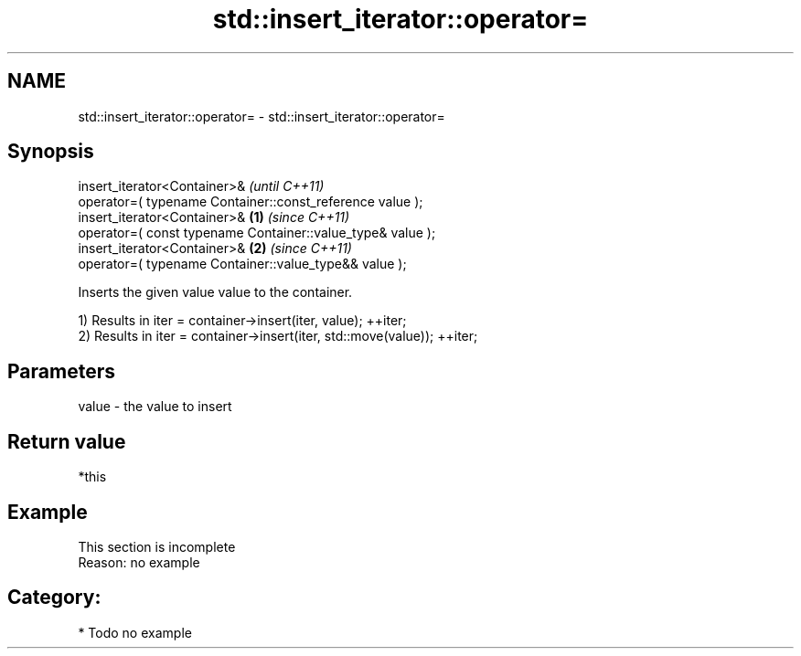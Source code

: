 .TH std::insert_iterator::operator= 3 "Nov 25 2015" "2.1 | http://cppreference.com" "C++ Standard Libary"
.SH NAME
std::insert_iterator::operator= \- std::insert_iterator::operator=

.SH Synopsis
   insert_iterator<Container>&                                           \fI(until C++11)\fP
       operator=( typename Container::const_reference value );
   insert_iterator<Container>&                                   \fB(1)\fP     \fI(since C++11)\fP
       operator=( const typename Container::value_type& value );
   insert_iterator<Container>&                                       \fB(2)\fP \fI(since C++11)\fP
       operator=( typename Container::value_type&& value );

   Inserts the given value value to the container.

   1) Results in iter = container->insert(iter, value); ++iter;
   2) Results in iter = container->insert(iter, std::move(value)); ++iter;

.SH Parameters

   value - the value to insert

.SH Return value

   *this

.SH Example

    This section is incomplete
    Reason: no example

.SH Category:

     * Todo no example
